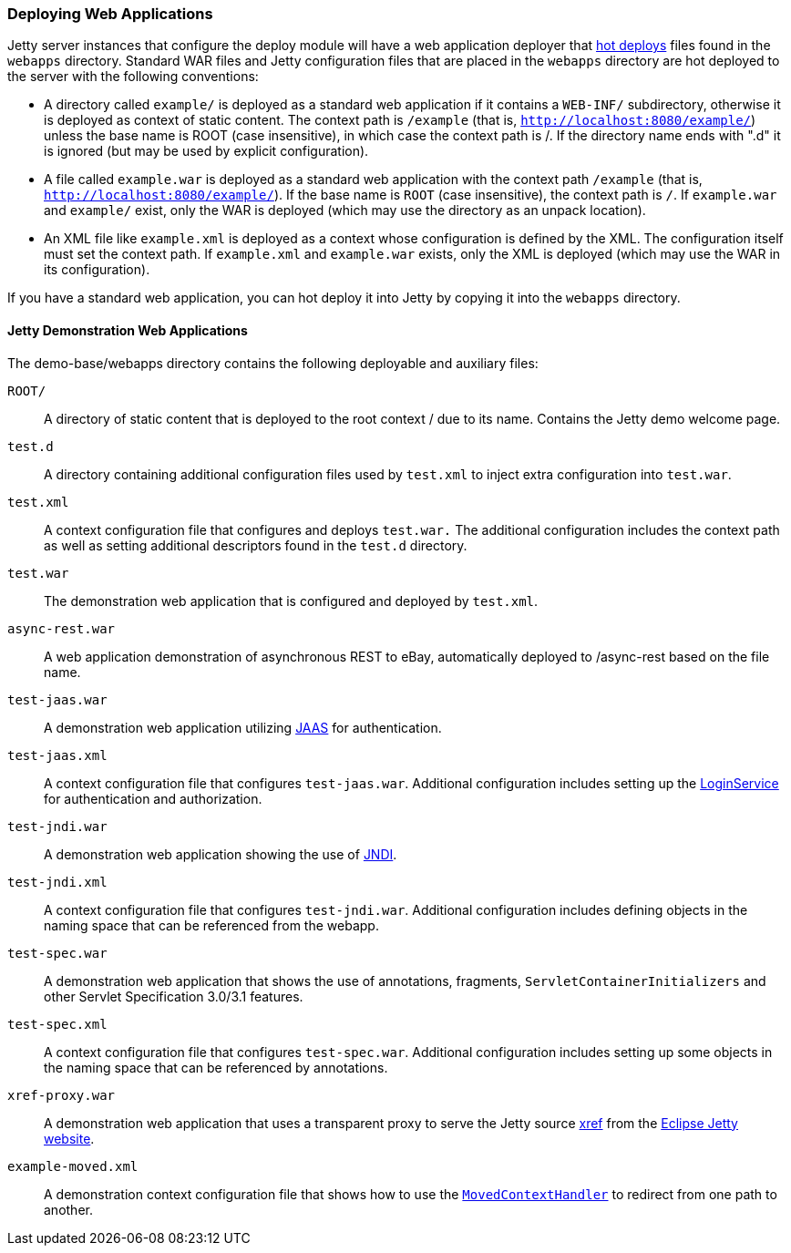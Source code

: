 //  ========================================================================
//  Copyright (c) 1995-2017 Mort Bay Consulting Pty. Ltd.
//  ========================================================================
//  All rights reserved. This program and the accompanying materials
//  are made available under the terms of the Eclipse Public License v1.0
//  and Apache License v2.0 which accompanies this distribution.
//
//      The Eclipse Public License is available at
//      http://www.eclipse.org/legal/epl-v10.html
//
//      The Apache License v2.0 is available at
//      http://www.opensource.org/licenses/apache2.0.php
//
//  You may elect to redistribute this code under either of these licenses.
//  ========================================================================

[[quickstart-deploying-webapps]]
=== Deploying Web Applications

Jetty server instances that configure the deploy module will have a web application deployer that link:#hot-deployment[hot deploys] files found in the `webapps` directory. 
Standard WAR files and Jetty configuration files that are placed in the `webapps` directory are hot deployed to the server with the following conventions:

* A directory called `example/` is deployed as a standard web application if it contains a `WEB-INF/` subdirectory, otherwise it is deployed as context of static content. 
The context path is `/example` (that is, `http://localhost:8080/example/`) unless the base name is ROOT (case insensitive), in which case the context path is /. 
If the directory name ends with ".d" it is ignored (but may be used by explicit configuration).
* A file called `example.war` is deployed as a standard web application with the context path `/example` (that is,
`http://localhost:8080/example/`). 
If the base name is `ROOT` (case insensitive), the context path is `/`. 
If `example.war` and `example/` exist, only the WAR is deployed (which may use the directory as an unpack location).
* An XML file like `example.xml` is deployed as a context whose configuration is defined by the XML. 
The configuration itself must set the context path. 
If `example.xml` and `example.war` exists, only the XML is deployed (which may use the WAR in its configuration).

If you have a standard web application, you can hot deploy it into Jetty by copying it into the `webapps` directory.

==== Jetty Demonstration Web Applications

The demo-base/webapps directory contains the following deployable and auxiliary files:

`ROOT/`::
  A directory of static content that is deployed to the root context / due to its name. 
  Contains the Jetty demo welcome page.
`test.d`::
  A directory containing additional configuration files used by `test.xml` to inject extra configuration into `test.war`.  
`test.xml`::
  A context configuration file that configures and deploys `test.war.`
  The additional configuration includes the context path as well as setting additional descriptors found in the `test.d` directory.
`test.war`::
  The demonstration web application that is configured and deployed by `test.xml`.
`async-rest.war`::
  A web application demonstration of asynchronous REST to eBay, automatically deployed to /async-rest based on the file name.
`test-jaas.war`::
  A demonstration web application utilizing link:#jaas-support[JAAS] for authentication.
`test-jaas.xml`::
  A context configuration file that configures `test-jaas.war`.
  Additional configuration includes setting up the link:#configuring-login-service[LoginService] for authentication and authorization.
`test-jndi.war`::
  A demonstration web application showing the use of link:#jndi[JNDI].
`test-jndi.xml`::
  A context configuration file that configures `test-jndi.war`. 
  Additional configuration includes defining objects in the naming space that can be referenced from the webapp.
`test-spec.war`::
  A demonstration web application that shows the use of annotations, fragments, `ServletContainerInitializers` and other Servlet Specification 3.0/3.1 features.
`test-spec.xml`::
  A context configuration file that configures `test-spec.war`. 
  Additional configuration includes setting up some objects in the naming space that can be referenced by annotations.
`xref-proxy.war`::
  A demonstration web application that uses a transparent proxy to serve the Jetty source link:{JXURL}/[xref] from the http://www.eclipse.org/jetty[Eclipse Jetty website].
`example-moved.xml`::
  A demonstration context configuration file that shows how to use the link:#moved-context-handler[`MovedContextHandler`] to redirect from one path to another.
